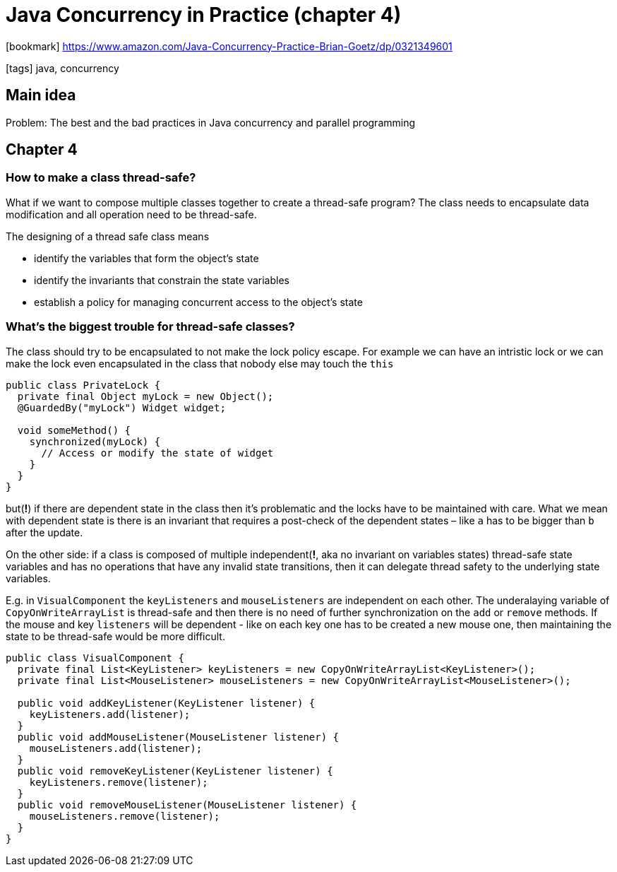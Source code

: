 = Java Concurrency in Practice (chapter 4)

:icons: font

icon:bookmark[] https://www.amazon.com/Java-Concurrency-Practice-Brian-Goetz/dp/0321349601

icon:tags[] java, concurrency

== Main idea

Problem:   The best and the bad practices in Java concurrency and parallel programming

== Chapter 4

=== How to make a class thread-safe?

What if we want to compose multiple classes together to create a thread-safe program?
The class needs to encapsulate data modification and all operation need to be thread-safe.

The designing of a thread safe class means

* identify the variables that form the object's state
* identify the invariants that constrain the state variables
* establish a policy for managing concurrent access to the object's state

=== What's the biggest trouble for thread-safe classes?

The class should try to be encapsulated to not make the lock policy escape.
For example we can have an intristic lock or we can make the lock even encapsulated in the class
that nobody else may touch the `this`

[source,java]
----
public class PrivateLock {
  private final Object myLock = new Object();
  @GuardedBy("myLock") Widget widget;

  void someMethod() {
    synchronized(myLock) {
      // Access or modify the state of widget
    }
  }
}
----

but(*!*) if there are dependent state in the class then it's problematic
and the locks have to be maintained with care.
What we mean with dependent state is there is an invariant that requires
a post-check of the dependent states &ndash; like `a` has to be bigger than `b` after the update.


On the other side: if a class is composed of multiple independent(*!*, aka no invariant on variables states)
thread-safe state variables and has no operations that have any invalid
state transitions, then it can delegate thread safety to the underlying state variables.

E.g. in `VisualComponent` the `keyListeners` and `mouseListeners` are independent
on each other. The underalaying variable of `CopyOnWriteArrayList` is thread-safe
and then there is no need of further synchronization on the `add` or `remove` methods.
If the mouse and key `listeners` will be dependent - like on each key one has to be created a new mouse one,
then maintaining the state to be thread-safe would be more difficult.

[source,java]
----
public class VisualComponent {
  private final List<KeyListener> keyListeners = new CopyOnWriteArrayList<KeyListener>();
  private final List<MouseListener> mouseListeners = new CopyOnWriteArrayList<MouseListener>();

  public void addKeyListener(KeyListener listener) {
    keyListeners.add(listener);
  }
  public void addMouseListener(MouseListener listener) {
    mouseListeners.add(listener);
  }
  public void removeKeyListener(KeyListener listener) {
    keyListeners.remove(listener);
  }
  public void removeMouseListener(MouseListener listener) {
    mouseListeners.remove(listener);
  }
}
----
